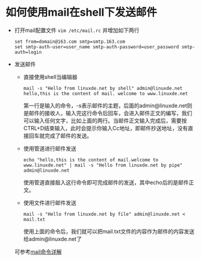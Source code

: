 * 如何使用mail在shell下发送邮件
  - 打开mail配置文件 =vim /etc/mail.rc= 并增加如下两行
    #+BEGIN_EXAMPLE
    set from=domain@163.com smtp=smtp.163.com
    set smtp-auth-user=user_name smtp-auth-password=user_password smtp-auth=login
    #+END_EXAMPLE
  - 发送邮件
    - 直接使用shell当编辑器
      #+BEGIN_EXAMPLE
      mail -s "Hello from linuxde.net by shell" admin@linuxde.net
      hello,this is the content of mail. welcome to www.linuxde.net
      #+END_EXAMPLE
      第一行是输入的命令，-s表示邮件的主题，后面的admin@linuxde.net则是邮件的接收人，输入完这行命令后回车，会进入邮件正文的编写，我们可以输入任何文字，比如上面的两行。当邮件正文输入完成后，需要按CTRL+D结束输入，此时会提示你输入Cc地址，即邮件抄送地址，没有直接回车就完成了邮件的发送。
    - 使用管道进行邮件发送
      #+BEGIN_EXAMPLE
      echo "hello,this is the content of mail.welcome to www.linuxde.net" | mail -s "Hello from linuxde.net by pipe" admin@linuxde.net
      #+END_EXAMPLE
      使用管道直接敲入这行命令即可完成邮件的发送，其中echo后的是邮件正文。
    - 使用文件进行邮件发送
      #+BEGIN_EXAMPLE
      mail -s "Hello from linuxde.net by file" admin@linuxde.net < mail.txt
      #+END_EXAMPLE
      使用上面的命令后，我们就可以把mail.txt文件的内容作为邮件的内容发送给admin@linuxde.net了


    可参考[[http://man.linuxde.net/mail][mail命令详解]]
